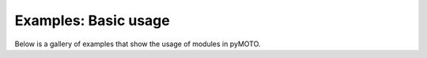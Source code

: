 Examples: Basic usage
=====================

Below is a gallery of examples that show the usage of modules in pyMOTO.